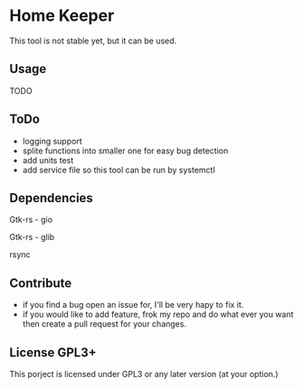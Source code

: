* Home Keeper
  This tool is not stable yet, but it can be used.

** Usage
   TODO

** ToDo
  * logging support
  * splite functions into smaller one for easy bug detection
  * add units test
  * add service file so this tool can be run by systemctl

** Dependencies
   Gtk-rs - gio

   Gtk-rs - glib

   rsync

** Contribute
   * if you find a bug open an issue for, I'll be very hapy to fix it.
   * if you would like to add feature, frok my repo and do what ever you want then create a pull request for your changes.

** License GPL3+
   This porject is licensed under GPL3 or any later version (at your option.)
